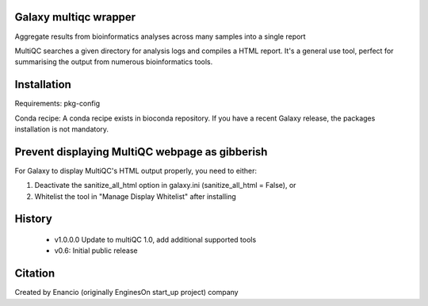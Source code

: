 ========================
Galaxy multiqc wrapper
========================

Aggregate results from bioinformatics analyses across many samples into a single report

MultiQC searches a given directory for analysis logs and compiles a HTML report. It's a general use tool, perfect for summarising the output from numerous bioinformatics tools.

============
Installation
============

Requirements: pkg-config

Conda recipe: A conda recipe exists in bioconda repository. If you have a recent Galaxy release, the packages installation is not mandatory.

================
Prevent displaying MultiQC webpage as gibberish
================

For Galaxy to display MultiQC's HTML output properly, you need to either:

1. Deactivate the sanitize_all_html option in galaxy.ini (sanitize_all_html = False), or
2. Whitelist the tool in "Manage Display Whitelist" after installing

=======
History
=======

 * v1.0.0.0	Update to multiQC 1.0, add additional supported tools
 * v0.6:        Initial public release

==========
Citation
==========

Created by Enancio (originally EnginesOn start_up project) company
